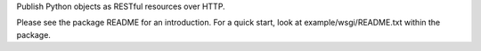 Publish Python objects as RESTful resources over HTTP.

..
    This file is part of lazr.restful.

    lazr.restful is free software: you can redistribute it and/or modify it
    under the terms of the GNU Lesser General Public License as published by
    the Free Software Foundation, version 3 of the License.

    lazr.restful is distributed in the hope that it will be useful, but WITHOUT
    ANY WARRANTY; without even the implied warranty of MERCHANTABILITY or
    FITNESS FOR A PARTICULAR PURPOSE.  See the GNU Lesser General Public
    License for more details.

    You should have received a copy of the GNU Lesser General Public License
    along with lazr.restful.  If not, see <http://www.gnu.org/licenses/>.

Please see the package README for an introduction. For a quick start,
look at example/wsgi/README.txt within the package.
